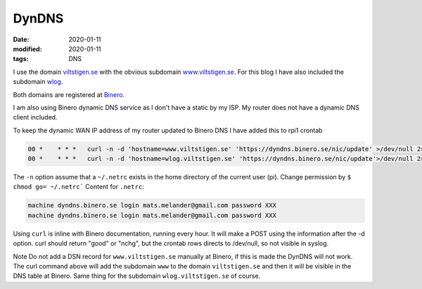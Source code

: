 DynDNS
******

:date: 2020-01-11
:modified: 2020-01-11
:tags: DNS

I use the domain `viltstigen.se <viltstigen.se>`_ with the obvious subdomain `www.viltstigen.se <www.viltstigen.se>`_.
For this blog I have also included the subdomain `wlog <wlog.viltstigen.se>`_.

Both domains are registered at `Binero <https://www.binero.se/>`_.

I am also using Binero dynamic DNS service as I don't have a static by my ISP.
My router does not have a dynamic DNS client included.

To keep the dynamic WAN IP address of my router updated to Binero DNS I have added this to rpi1 crontab

.. code-block:: bash

    00 *    * * *   curl -n -d 'hostname=www.viltstigen.se' 'https://dyndns.binero.se/nic/update' >/dev/null 2>&1
    00 *    * * *   curl -n -d 'hostname=wlog.viltstigen.se' 'https://dyndns.binero.se/nic/update'>/dev/null 2>&1

The ``-n`` option assume that a ``~/.netrc`` exists in the home directory of the current user (pi).
Change permission by ``$ chmod go= ~/.netrc```
Content for ``.netrc``:

.. code-block:: bash

    machine dyndns.binero.se login mats.melander@gmail.com password XXX
    machine dyndns.binero.se login mats.melander@gmail.com password XXX

Using ``curl`` is inline with Binero documentation, running every hour. It will make a POST using the information after
the -d option. curl should return "good" or "nchg", but the crontab rows directs to /dev/null, so not visible in syslog.

Note Do not add a DSN record for ``www.viltstigen.se`` manually at Binero, if this is made the DynDNS will not work.
The curl command above will add the subdomain ``www`` to the domain ``viltstigen.se`` and then it will be visible in the
DNS table at Binero. Same thing for the subdomain ``wlog.viltstigen.se`` of course.

